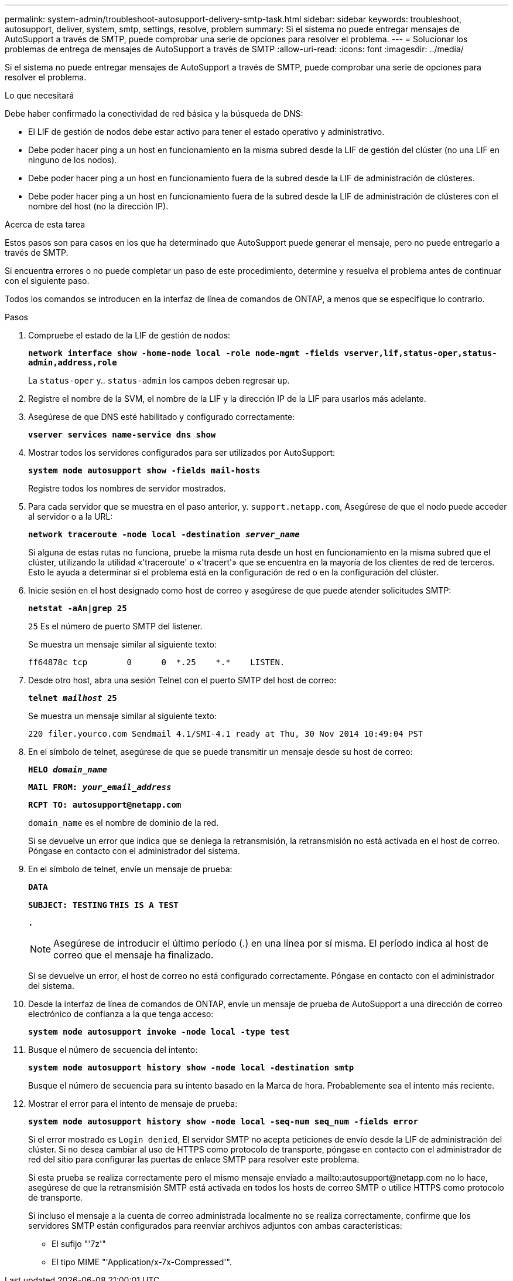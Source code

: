 ---
permalink: system-admin/troubleshoot-autosupport-delivery-smtp-task.html 
sidebar: sidebar 
keywords: troubleshoot, autosupport, deliver, system, smtp, settings, resolve, problem 
summary: Si el sistema no puede entregar mensajes de AutoSupport a través de SMTP, puede comprobar una serie de opciones para resolver el problema. 
---
= Solucionar los problemas de entrega de mensajes de AutoSupport a través de SMTP
:allow-uri-read: 
:icons: font
:imagesdir: ../media/


[role="lead"]
Si el sistema no puede entregar mensajes de AutoSupport a través de SMTP, puede comprobar una serie de opciones para resolver el problema.

.Lo que necesitará
Debe haber confirmado la conectividad de red básica y la búsqueda de DNS:

* El LIF de gestión de nodos debe estar activo para tener el estado operativo y administrativo.
* Debe poder hacer ping a un host en funcionamiento en la misma subred desde la LIF de gestión del clúster (no una LIF en ninguno de los nodos).
* Debe poder hacer ping a un host en funcionamiento fuera de la subred desde la LIF de administración de clústeres.
* Debe poder hacer ping a un host en funcionamiento fuera de la subred desde la LIF de administración de clústeres con el nombre del host (no la dirección IP).


.Acerca de esta tarea
Estos pasos son para casos en los que ha determinado que AutoSupport puede generar el mensaje, pero no puede entregarlo a través de SMTP.

Si encuentra errores o no puede completar un paso de este procedimiento, determine y resuelva el problema antes de continuar con el siguiente paso.

Todos los comandos se introducen en la interfaz de línea de comandos de ONTAP, a menos que se especifique lo contrario.

.Pasos
. Compruebe el estado de la LIF de gestión de nodos:
+
`*network interface show -home-node local -role node-mgmt -fields vserver,lif,status-oper,status-admin,address,role*`

+
La `status-oper` y.. `status-admin` los campos deben regresar `up`.

. Registre el nombre de la SVM, el nombre de la LIF y la dirección IP de la LIF para usarlos más adelante.
. Asegúrese de que DNS esté habilitado y configurado correctamente:
+
`*vserver services name-service dns show*`

. Mostrar todos los servidores configurados para ser utilizados por AutoSupport:
+
`*system node autosupport show -fields mail-hosts*`

+
Registre todos los nombres de servidor mostrados.

. Para cada servidor que se muestra en el paso anterior, y. `support.netapp.com`, Asegúrese de que el nodo puede acceder al servidor o a la URL:
+
`*network traceroute -node local -destination _server_name_*`

+
Si alguna de estas rutas no funciona, pruebe la misma ruta desde un host en funcionamiento en la misma subred que el clúster, utilizando la utilidad «'traceroute' o «'tracert'» que se encuentra en la mayoría de los clientes de red de terceros. Esto le ayuda a determinar si el problema está en la configuración de red o en la configuración del clúster.

. Inicie sesión en el host designado como host de correo y asegúrese de que puede atender solicitudes SMTP:
+
`*netstat -aAn|grep 25*`

+
`25` Es el número de puerto SMTP del listener.

+
Se muestra un mensaje similar al siguiente texto:

+
[listing]
----
ff64878c tcp        0      0  *.25    *.*    LISTEN.
----
. Desde otro host, abra una sesión Telnet con el puerto SMTP del host de correo:
+
`*telnet _mailhost_ 25*`

+
Se muestra un mensaje similar al siguiente texto:

+
[listing]
----

220 filer.yourco.com Sendmail 4.1/SMI-4.1 ready at Thu, 30 Nov 2014 10:49:04 PST
----
. En el símbolo de telnet, asegúrese de que se puede transmitir un mensaje desde su host de correo:
+
`*HELO _domain_name_*`

+
`*MAIL FROM: _your_email_address_*`

+
`*RCPT TO: \autosupport@netapp.com*`

+
`domain_name` es el nombre de dominio de la red.

+
Si se devuelve un error que indica que se deniega la retransmisión, la retransmisión no está activada en el host de correo. Póngase en contacto con el administrador del sistema.

. En el símbolo de telnet, envíe un mensaje de prueba:
+
`*DATA*`

+
`*SUBJECT: TESTING*`
`*THIS IS A TEST*`

+
`*.*`

+
[NOTE]
====
Asegúrese de introducir el último período (.) en una línea por sí misma. El período indica al host de correo que el mensaje ha finalizado.

====
+
Si se devuelve un error, el host de correo no está configurado correctamente. Póngase en contacto con el administrador del sistema.

. Desde la interfaz de línea de comandos de ONTAP, envíe un mensaje de prueba de AutoSupport a una dirección de correo electrónico de confianza a la que tenga acceso:
+
`*system node autosupport invoke -node local -type test*`

. Busque el número de secuencia del intento:
+
`*system node autosupport history show -node local -destination smtp*`

+
Busque el número de secuencia para su intento basado en la Marca de hora. Probablemente sea el intento más reciente.

. Mostrar el error para el intento de mensaje de prueba:
+
`*system node autosupport history show -node local -seq-num seq_num -fields error*`

+
Si el error mostrado es `Login denied`, El servidor SMTP no acepta peticiones de envío desde la LIF de administración del clúster. Si no desea cambiar al uso de HTTPS como protocolo de transporte, póngase en contacto con el administrador de red del sitio para configurar las puertas de enlace SMTP para resolver este problema.

+
Si esta prueba se realiza correctamente pero el mismo mensaje enviado a mailto:autosupport@netapp.com no lo hace, asegúrese de que la retransmisión SMTP está activada en todos los hosts de correo SMTP o utilice HTTPS como protocolo de transporte.

+
Si incluso el mensaje a la cuenta de correo administrada localmente no se realiza correctamente, confirme que los servidores SMTP están configurados para reenviar archivos adjuntos con ambas características:

+
** El sufijo "'7z'"
** El tipo MIME "'Application/x-7x-Compressed'".



